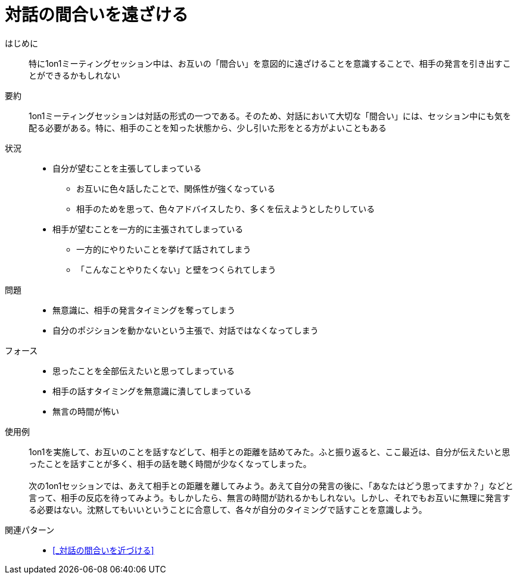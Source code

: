 = 対話の間合いを遠ざける

はじめに::
特に1on1ミーティングセッション中は、お互いの「間合い」を意図的に遠ざけることを意識することで、相手の発言を引き出すことができるかもしれない

要約::
1on1ミーティングセッションは対話の形式の一つである。そのため、対話において大切な「間合い」には、セッション中にも気を配る必要がある。特に、相手のことを知った状態から、少し引いた形をとる方がよいこともある

状況::
* 自分が望むことを主張してしまっている
** お互いに色々話したことで、関係性が強くなっている
** 相手のためを思って、色々アドバイスしたり、多くを伝えようとしたりしている
* 相手が望むことを一方的に主張されてしまっている
** 一方的にやりたいことを挙げて話されてしまう
** 「こんなことやりたくない」と壁をつくられてしまう

問題::
* 無意識に、相手の発言タイミングを奪ってしまう
* 自分のポジションを動かないという主張で、対話ではなくなってしまう

フォース::
* 思ったことを全部伝えたいと思ってしまっている
* 相手の話すタイミングを無意識に潰してしまっている
* 無言の時間が怖い

使用例::
1on1を実施して、お互いのことを話すなどして、相手との距離を詰めてみた。ふと振り返ると、ここ最近は、自分が伝えたいと思ったことを話すことが多く、相手の話を聴く時間が少なくなってしまった。 +
 +
次の1on1セッションでは、あえて相手との距離を離してみよう。あえて自分の発言の後に、「あなたはどう思ってますか？」などと言って、相手の反応を待ってみよう。もしかしたら、無言の時間が訪れるかもしれない。しかし、それでもお互いに無理に発言する必要はない。沈黙してもいいということに合意して、各々が自分のタイミングで話すことを意識しよう。

関連パターン::
* <<_対話の間合いを近づける>>



